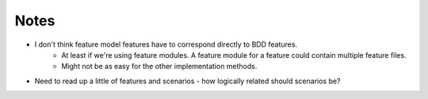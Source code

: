 *****
Notes
*****

* I don't think feature model features have to correspond directly to BDD features.
    * At least if we're using feature modules.  A feature module for a feature could contain multiple feature files.
    * Might not be as easy for the other implementation methods.

* Need to read up a little of features and scenarios - how logically related should scenarios be?
